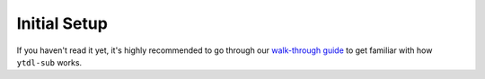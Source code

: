 Initial Setup
=============
If you haven't read it yet, it's highly recommended to go through our
`walk-through guide <https://github.com/jmbannon/ytdl-sub/wiki/1.-Introduction>`_
to get familiar with how ``ytdl-sub`` works.